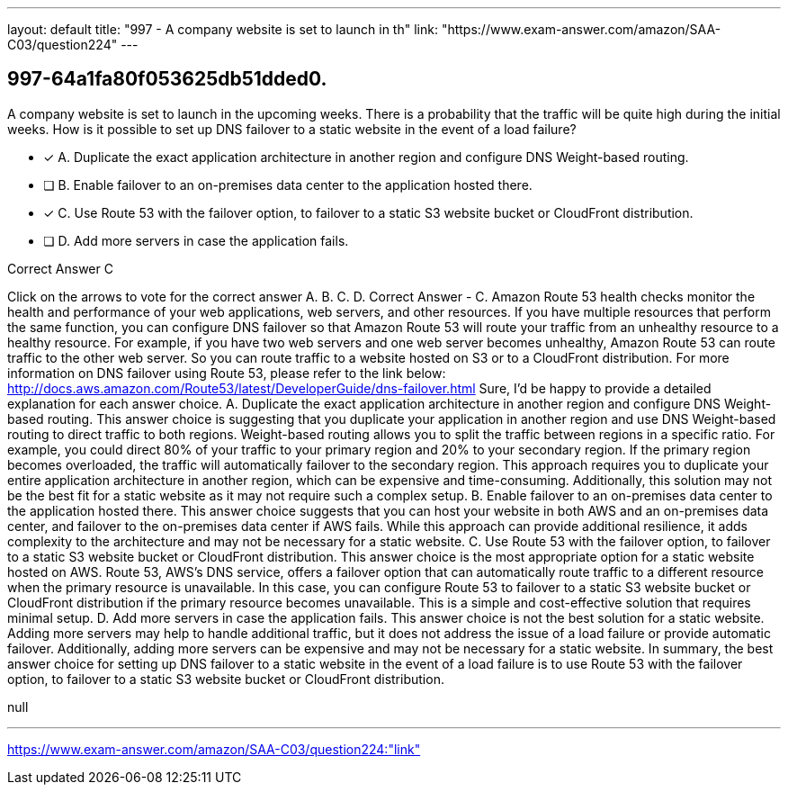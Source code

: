 ---
layout: default 
title: "997 - A company website is set to launch in th"
link: "https://www.exam-answer.com/amazon/SAA-C03/question224"
---


[.question]
== 997-64a1fa80f053625db51dded0.


****

[.query]
--
A company website is set to launch in the upcoming weeks.
There is a probability that the traffic will be quite high during the initial weeks.
How is it possible to set up DNS failover to a static website in the event of a load failure?


--

[.list]
--
* [*] A. Duplicate the exact application architecture in another region and configure DNS Weight-based routing.
* [ ] B. Enable failover to an on-premises data center to the application hosted there.
* [*] C. Use Route 53 with the failover option, to failover to a static S3 website bucket or CloudFront distribution.
* [ ] D. Add more servers in case the application fails.

--
****

[.answer]
Correct Answer  C

[.explanation]
--
Click on the arrows to vote for the correct answer
A.
B.
C.
D.
Correct Answer - C.
Amazon Route 53 health checks monitor the health and performance of your web applications, web servers, and other resources.
If you have multiple resources that perform the same function, you can configure DNS failover so that Amazon Route 53 will route your traffic from an unhealthy resource to a healthy resource.
For example, if you have two web servers and one web server becomes unhealthy, Amazon Route 53 can route traffic to the other web server.
So you can route traffic to a website hosted on S3 or to a CloudFront distribution.
For more information on DNS failover using Route 53, please refer to the link below:
http://docs.aws.amazon.com/Route53/latest/DeveloperGuide/dns-failover.html
Sure, I'd be happy to provide a detailed explanation for each answer choice.
A. Duplicate the exact application architecture in another region and configure DNS Weight-based routing.
This answer choice is suggesting that you duplicate your application in another region and use DNS Weight-based routing to direct traffic to both regions. Weight-based routing allows you to split the traffic between regions in a specific ratio. For example, you could direct 80% of your traffic to your primary region and 20% to your secondary region. If the primary region becomes overloaded, the traffic will automatically failover to the secondary region.
This approach requires you to duplicate your entire application architecture in another region, which can be expensive and time-consuming. Additionally, this solution may not be the best fit for a static website as it may not require such a complex setup.
B. Enable failover to an on-premises data center to the application hosted there.
This answer choice suggests that you can host your website in both AWS and an on-premises data center, and failover to the on-premises data center if AWS fails. While this approach can provide additional resilience, it adds complexity to the architecture and may not be necessary for a static website.
C. Use Route 53 with the failover option, to failover to a static S3 website bucket or CloudFront distribution.
This answer choice is the most appropriate option for a static website hosted on AWS. Route 53, AWS's DNS service, offers a failover option that can automatically route traffic to a different resource when the primary resource is unavailable. In this case, you can configure Route 53 to failover to a static S3 website bucket or CloudFront distribution if the primary resource becomes unavailable. This is a simple and cost-effective solution that requires minimal setup.
D. Add more servers in case the application fails.
This answer choice is not the best solution for a static website. Adding more servers may help to handle additional traffic, but it does not address the issue of a load failure or provide automatic failover. Additionally, adding more servers can be expensive and may not be necessary for a static website.
In summary, the best answer choice for setting up DNS failover to a static website in the event of a load failure is to use Route 53 with the failover option, to failover to a static S3 website bucket or CloudFront distribution.
--

[.ka]
null

'''



https://www.exam-answer.com/amazon/SAA-C03/question224:"link"


